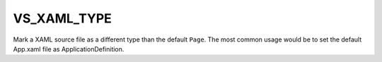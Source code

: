 VS_XAML_TYPE
------------

Mark a XAML source file as a different type than the default ``Page``.
The most common usage would be to set the default App.xaml file as
ApplicationDefinition.
